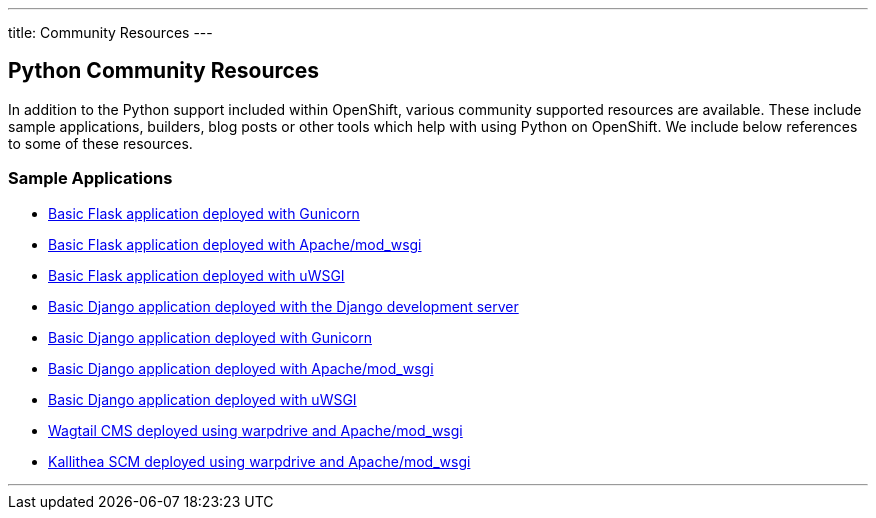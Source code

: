 ---
title: Community Resources
---

== Python Community Resources
toc::[]

In addition to the Python support included within OpenShift, various community supported resources are available. These include sample applications, builders, blog posts or other tools which help with using Python on OpenShift. We include below references to some of these resources.

=== Sample Applications

* link:https://gitlab.com/osevg/python-flask-gunicorn[Basic Flask application deployed with Gunicorn]
* link:https://gitlab.com/osevg/python-flask-modwsgi[Basic Flask application deployed with Apache/mod_wsgi]
* link:https://gitlab.com/osevg/python-flask-uwsgi[Basic Flask application deployed with uWSGI]
* link:https://gitlab.com/osevg/python-django-runserver[Basic Django application deployed with the Django development server]
* link:https://gitlab.com/osevg/python-django-gunicorn[Basic Django application deployed with Gunicorn]
* link:https://gitlab.com/osevg/python-django-modwsgi[Basic Django application deployed with Apache/mod_wsgi]
* link:https://gitlab.com/osevg/python-django-uwsgi[Basic Django application deployed with uWSGI]

* link:https://github.com/GrahamDumpleton/openshift3-wagtail[Wagtail CMS deployed using warpdrive and Apache/mod_wsgi]
* link:https://github.com/GrahamDumpleton/openshift3-kallithea[Kallithea SCM deployed using warpdrive and Apache/mod_wsgi]

'''